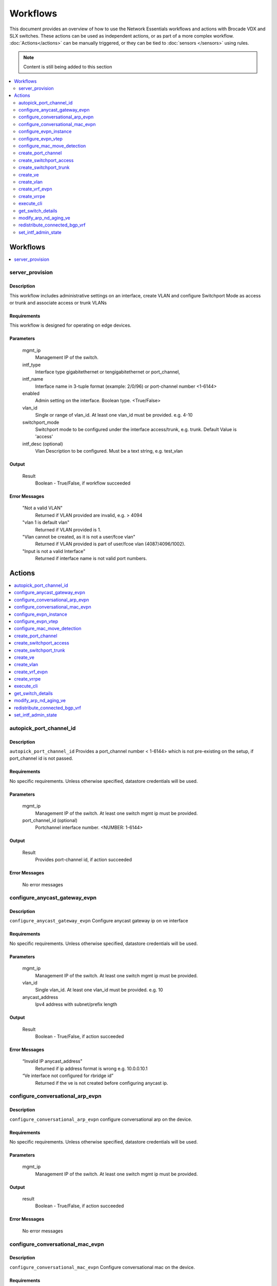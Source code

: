 Workflows
=========

This document provides an overview of how to use the Network Essentials workflows and actions
with Brocade VDX and SLX switches. These actions can be used as independent actions,
or as part of a more complex workflow. :doc:`Actions</actions>` can be manually triggered,
or they can be tied to :doc:`sensors </sensors>` using rules.

.. note::
    Content is still being added to this section

.. contents::
   :local:
   :depth: 2

Workflows
---------

.. contents::
   :local:
   :depth: 1

.. _server_provision:

server_provision
~~~~~~~~~~~~~~~~

Description
```````````

This workflow includes administrative settings on an interface, create VLAN and
configure Switchport Mode as access or trunk and associate access or trunk VLANs
    

Requirements
````````````

This workflow is designed for operating on edge devices.


Parameters
``````````

   mgmt_ip
       Management IP of the switch.

   intf_type
       Interface type gigabitethernet or tengigabitethernet or port_channel,

   intf_name
       Interface name in 3-tuple format (example: 2/0/96) or port-channel number <1-6144>       

   enabled
       Admin setting on the interface. Boolean type. <True/False>       

   vlan_id
       Single or range of vlan_id. At least one vlan_id must be provided. e.g. 4-10
	
   switchport_mode
	   Switchport mode to be configured under the interface access/trunk, e.g. trunk.
	   Default Value is 'access'  

   intf_desc (optional)
       Vlan Description to be configured. Must be a text string, e.g. test_vlan   
	   
Output
``````

   Result
       Boolean - True/False, if workflow succeeded


Error Messages
``````````````

   "Not a valid VLAN"
       Returned if VLAN provided are invalid, e.g. > 4094

   "vlan 1 is default vlan"
       Returned if VLAN provided is 1.

   "Vlan cannot be created, as it is not a user/fcoe vlan"
       Returned if VLAN provided is part of user/fcoe vlan (4087/4096/1002).
	
   "Input is not a valid Interface"
       Returned if interface name is not valid port numbers.

Actions
-------

.. contents::
   :local:
   :depth: 1

.. _autopick_port_channel_id:

autopick_port_channel_id
~~~~~~~~~~~~~~~~~~~~~~~~

Description
```````````

``autopick_port_channel_id`` Provides a port_channel number < 1-6144> which is not 
pre-existing on the setup, if port_channel id is not passed.

Requirements
````````````
No specific requirements. Unless otherwise specified, datastore credentials will be used.

Parameters
``````````
   mgmt_ip
       Management IP of the switch. At least one switch mgmt ip must be provided.
   
   port_channel_id (optional)
       Portchannel interface number. <NUMBER: 1-6144>

Output
``````
   Result
       Provides port-channel id, if action succeeded

Error Messages
``````````````
   No error messages

.. _configure_anycast_gateway_evpn:

configure_anycast_gateway_evpn
~~~~~~~~~~~~~~~~~~~~~~~~~~~~~~

Description
```````````
``configure_anycast_gateway_evpn`` Configure anycast gateway ip on ve interface

Requirements
````````````
No specific requirements. Unless otherwise specified, datastore credentials will be used.

Parameters
``````````
   mgmt_ip
       Management IP of the switch. At least one switch mgmt ip must be provided.

   vlan_id
       Single vlan_id. At least one vlan_id must be provided. e.g. 10

   anycast_address
       Ipv4 address with subnet/prefix length

Output
``````
   Result
       Boolean - True/False, if action succeeded

Error Messages
``````````````
   “Invalid IP anycast_address"
       Returned if ip address format is wrong e.g. 10.0.0.10.1
   “Ve interface not configured for rbridge id”
       Returned if the ve is not created before configuring anycast ip.

.. _configure_conversational_arp_evpn:

configure_conversational_arp_evpn
~~~~~~~~~~~~~~~~~~~~~~~~~~~~~~~~~

Description
```````````

``configure_conversational_arp_evpn`` configure conversational arp on the device.

Requirements
````````````

No specific requirements. Unless otherwise specified, datastore credentials will be used.

Parameters
``````````

   mgmt_ip
       Management IP of the switch. At least one switch mgmt ip must be provided.

Output
``````

   result
       Boolean - True/False, if action succeeded

Error Messages
``````````````
    No error messages

.. _configure_conversational_mac_evpn:

configure_conversational_mac_evpn
~~~~~~~~~~~~~~~~~~~~~~~~~~~~~~~~~

Description
```````````

``configure_conversational_mac_evpn`` Configure conversational mac on the device.

Requirements
````````````

No specific requirements. Unless otherwise specified, datastore credentials will be used.

Parameters
``````````

   mgmt_ip
       Management IP of the switch. At least one switch mgmt ip must be provided.

Output
``````

   result
       Boolean - True/False, if action succeeded

Error Messages
``````````````
    No error messages

.. _configure_evpn_instance:

configure_evpn_instance
~~~~~~~~~~~~~~~~~~~~~~~

Description
```````````

``configure_evpn_instance`` Configures evpn instance with the given evpn name,
rd-auto, route target both auto ignore-as, duplicate MAC timer,  max count.
 
Requirements
````````````

No specific requirements. Unless otherwise specified, datastore credentials will be used.

Parameters
``````````

   mgmt_ip
       Management IP of the switch. At least one switch mgmt ip must be provided.
   
   rbridge_id (optional)
       Rbridge ids of the devices

   duplicate_mac_timer (optional)
       Value in integer 5-300, default 10

   max_count
       Value in integer in 3-10, default 10
   
   ignore_as (optional) 
        Boolean true or false, default is True

Output
``````

   Result
       Returns true, if action succeeded

Error Messages
``````````````

   "EVPN instance already configured with <reason>"
       Returned if evpn instance or rd-auto or duplicate-mac-timer-value or max-count are already
       configured.

.. _configure_evpn_vtep:

configure_evpn_vtep
~~~~~~~~~~~~~~~~~~~

Description
```````````

``configure_evpn_vtep`` Configure EVPN VTEP on a leaf/vLAG pair.

Requirements
````````````

No specific requirements. Unless otherwise specified, datastore credentials will be used.

Parameters
``````````

   mgmt_ip
       Management IP of the switch. At least one switch mgmt ip must be provided.

   rbridge_id (optional)
       Single/List of rbridge ID's, e.g. rbridge_id=1 or rbridge_id=1,2,3

   name
       Overlay Gateway Name. Can contain alphabets, digits, hyphen or underscore
       Must be a text string <WORD:1-32>, e.g. vtep1.

   loopback_id
       Vtep loopback id. Must be an integer <NUMBER:1-255>, e.g. 250 


Output
``````

   result
       Boolean - True/False, if action succeeded

Error Messages
``````````````

   "Loopback Id is Invalid. Not in <1-255> range"
       Returned if loopback id provided is > 255 or < 1, e.g. 256

   "Overlay Gateway Name is Invalid. Not in <1-32> range"
       Returned if length of Vtep name provided is > 32 or < 1, e.g 35

   "Input for Overlay Gateway name can contain only alphabets digits, hyphen or underscore"
       Returned if Vtep name contains any special characters.

   "Overlay Gateway name is already configured"
       Returned if vtep name is already configured on the device.


.. _configure_mac_move_detection:

configure_mac_move_detection
~~~~~~~~~~~~~~~~~~~~~~~~~~~~

Description
```````````

``configure_mac_move_detection`` Configure mac move threshold on a Leaf/vlag pair device.

Requirements
````````````

No specific requirements. Unless otherwise specified, datastore credentials will be used.

Parameters
``````````

   mgmt_ip
       Management IP of the switch. At least one switch mgmt ip must be provided.

   move_threshold
       Mac move threshold. Must be an integer <NUMBER:5-500>, default 20, e.g 30

Output
``````

   result
       Boolean - True/False, if action succeeded

Error Messages
``````````````

   "Mac Move Threshold is Invalid. Not in <5-500> range"
       Returned if given mac move threshold is < 5 and > 500. e.g. 501

.. _create_port_channel:

create_port_channel
~~~~~~~~~~~~~~~~~~~

Description
```````````

``create_port_channel`` Create a port channel and map it to the interface and enables
 protocol and mode on the interaces.

Requirements
````````````

No specific requirements. Unless otherwise specified, datastore credentials will be used.

Parameters
``````````

   mgmt_ip
       Management IP of the switch. At least one switch mgmt ip must be provided.
   
   intf_type (optional)
        Interface type gigabitethernet/tengigabitethernet/fortygigabitethernet/hundredgigabitethernet
         Default Value is tengigabitethernet

   ports
       Single interface or list of interfaces separated by comma that needs   to be mapped to the port channel e.g 1/2/10, 3/4/15

   port_channel_id
       Portchannel interface number. <NUMBER: 1-6144>
   
   mode (optional)
       Port channel mode type, e.g. standard or brcd
	   Default Value is standard

   protocol (optional)
       Port channel protocol type. e.g. active, passive, mode on
           Default Value is active

   intf_desc (optional)
       Interface specific description. Must be a text string <string, min: 1 chars, max: 63 chars>.


Output
``````

   Result
       Boolean - True/False, if action succeeded

Error Messages
``````````````

   "SWITCHING_NOT_ENABLED | %Error: Interface not configured for switching"
       Returned if given interfaces are already part of a port-channel 


.. _create_switchport_access:

create_switchport_access
~~~~~~~~~~~~~~~~~~~~~~~~

Description
```````````

``create_switchport_access`` Enables Switch mode access on an interface and associates access VLAN.

Requirements
````````````

No specific requirements. Unless otherwise specified, datastore credentials will be used.

Parameters
``````````

   mgmt_ip
       Management IP of the switch. At least one switch mgmt ip must be provided.

   vlan_id
       Single or range of vlan_id. At least one vlan_id must be provided. e.g. 4-10

   intf_type
       Interface type gigabitethernet or tengigabitethernet or port_channel,

   intf_name
       Interface name in 3-tuple format (example: 2/0/96) or port-channel number <1-6144>

Output
``````

   Result
       Boolean - True/False, if action succeeded

Error Messages
``````````````

   "Not a valid VLAN"
       Returned if VLAN provided are invalid, e.g. > 4094

   "vlan 1 is default vlan"
       Returned if VLAN provided is 1.

   "Input is not a valid Interface"
       Returned if interface name is not valid port numbers.

.. _create_switchport_trunk:

create_switchport_trunk
~~~~~~~~~~~~~~~~~~~~~~~~

Description
```````````

``create_switchport_trunk`` Enables Switch mode trunk on interfaces and associates trunk VLANs.

Requirements
````````````

No specific requirements. Unless otherwise specified, datastore credentials will be used.

Parameters
``````````

   mgmt_ip
       Management IP of the switch. At least one switch mgmt ip must be provided.

   vlan_id
       Single or range of vlan_id. At least one vlan_id must be provided. e.g. 4-10

   intf_type
       Interface type gigabitethernet or tengigabitethernet or port_channel.

   intf_name
       Interface name in 3-tuple format (example: 2/0/96) or port-channel number <1-6144>

Output
``````

   Result
       Boolean - True/False, if action succeeded

Error Messages
``````````````
   
   "Not a valid VLAN"
       Returned if VLAN provided are invalid, e.g. > 4094

   "vlan 1 is default vlan"
       Returned if VLAN provided is 1.

   "Interface type or name invalid"
       Returned if interface name is not valid port numbers.

.. _create_ve:

create_ve
~~~~~~~~~

Description
```````````

``create_ve`` Create a VE and associate an IP address and vrf if any per rbridge.

Requirements
````````````

No specific requirements. Unless otherwise specified, datastore credentials will be used.

Parameters
``````````

   mgmt_ip
       Management IP of the switch. At least one switch mgmt ip must be provided.

   rbridge_id
       Single/List of rbridge ID's, e.g. rbridge_id=1 or rbridge_id=1,2,3

   vlan_id
       Single vlan_id. At least one vlan_id must be provided. e.g. 10

   ip_address (optional)
       Single or list of ip/ipv6 addresses to be configured on the Ve. IPv4/subnet-length
       or IPv6/prefix-length. e.g. '10.0.0.10/22, 30.0.0.10/22'

   vrf_name (optional)
       Name of the VRF. Must be a text string <WORD:1-32>, e.g. vrf10 or 10.

   ipv6_use_link_local_only (optional)
       Configure automatically computed link-local address. e.g. ipv6_use_link_local_only


Output
``````

   result
       Boolean - True/False, if action succeeded

Error Messages
``````````````

   "rbridge_id and ip_address lists are not matching"
       Returned if given rbridge_id and ip_address lists are not matching

   "Invalid IP address <ip-address>"
       Returned if ip address format is wrong e.g. 10.0.0.10.1

   "Pass IP address along with netmask.(ip-address/netmask)"
       Returned if IP address input is without netwmask e.g. 10.0.0.1.

   "Invalid Input values while creating to Ve"
       Returned if any one of the input is invalid.

   "Invalid Input values while assigning IP address to Ve"
       Returned if any one of the input is invalid.

   "Invalid Input values while configuring IPV6 link local"
       Returned if input is invalid.

.. _create_vlan:

create_vlan
~~~~~~~~~~~

Description
```````````

``create_vlan`` Creates a single/range of VLAN's on the device.

Requirements
````````````

No specific requirements. Unless otherwise specified, datastore credentials will be used.

Parameters
``````````

   mgmt_ip
       Management IP of the switch. At least one switch mgmt ip must be provided.

   vlan_id
       Single or range of vlan_id. At least one vlan_id must be provided. e.g. 4-10

   intf_desc (optional)
       Interface specific description. Must be a text string <string, min: 1 chars, max: 63 chars>.

Output
``````

   result
       Boolean - True/False, if action succeeded

Error Messages
``````````````

   "Not a valid VLAN"
       Returned if VLAN provided are invalid, e.g. > 4094

   "vlan 1 is default vlan"
       Returned if VLAN provided is 1.

   "Vlan cannot be created, as it is not a user/fcoe vlan"
       Returned if VLAN provided is part of user/fcoe vlan (4087/4096/1002).

   "Pls specify a valid description"
       Returned if interface description length is less than 1.

   "Length of the description is more than the allowed size"
       Returned if interface description length is more than 63.

.. _create_vrf_evpn:

create_vrf_evpn
~~~~~~~~~~~~~~~

Description
```````````

``create_vrf_evpn`` Create a VRF, RD, RT and L3VNI for the EVPN tenants on the device.

Requirements
````````````

No specific requirements. Unless otherwise specified, datastore credentials will be used.

Parameters
``````````

   mgmt_ip
       Management IP of the switch. At least one switch mgmt ip must be provided.

   vrf_name
       Name of the VRF. Must be a text string <WORD:1-32>, e.g. vrf10.

   l3vni
       Layer 3 VNI for VXLAN routing. Must be a integer <NUMBER:1-16777215>, e.g. 100.

   route_distinguisher
       BGP router id of the Leafs, e.g. 10.20.31.1,10.20.31.2.

   rt
       RT for the address family, e.g. 101.

   tenant_addressing_type
       Tenant addressing type ipv4/ipv6/both, e.g. both.

   ipv4_route_target_import_evpn
       ipv4 import Target-VPN community 'ASN:nn'. e.g. 101:101

   ipv4_route_target_export_evpn
       ipv4 import Target-VPN community 'ASN:nn'. e.g. 101:101

   ipv6_route_target_import_evpn
       ipv6 import Target-VPN community 'ASN:nn'. e.g. 102:102

   ipv6_route_target_export_evpn
       ipv6 import Target-VPN community 'ASN:nn'. e.g. 103:103

   rbridge_id (optional)
       Single/List of rbridge ID's, e.g. rbridge_id=1 or rbridge_id=1,2,3

Output
``````

   result
       Boolean - True/False, if action succeeded

Error Messages
``````````````

   "Invalid Input types while creating VRF <vrf name> on rbridge_id <rbridge_id>"
       Returned if given vrf name and rbridge_id is invalid

   "Invalid input types while configuring RD <rd> on VRF <vrf name> on rbridge_id <rbridge_id>'
       Returned if given rd, vrf name and rbridge_id is invalid

   "Invalid input types while configuring l3vni <l3vni> on VRF <vrf name> on rbridge_id <rbridge_id>'
       Returned if given l3vni, vrf name and rbridge_id is invalid

   "Invalid input types while configuring target VPN on VRF <vrf name> on rbridge_id <rbridge_id>'
       Returned if given route target, vrf name and rbridge_id is invalid

.. _create_vrrpe:

create_vrrpe
~~~~~~~~~~~~

Description
```````````

``create_vrrpe`` Create VRRPe group and assign virtual IP, virtual mac.

Requirements
````````````

No specific requirements. Unless otherwise specified, datastore credentials will be used.

Parameters
``````````

   mgmt_ip
       Management IP of the switch. At least one switch mgmt ip must be provided.

   rbridge_id (optional)
       Single/List of rbridge ID's, e.g. rbridge_id=1 or rbridge_id=1,2,3

   vlan_id
       Single or range of vlan_id. At least one vlan_id must be provided. e.g. 4-10

   intf_desc (optional)
       Interface specific description. Must be a text string <string, min: 1 chars, 
       max: 63 chars>.

   ve_ip
       Single ip if Rbridge id is one or list of ip's for multiple Rbridge-id's separated by
       comma that needs to be configured on ve interface.

   vrid (optional)
       Vrrpe Router ID

   virtual_ip
       Vrrpe Virtual IP

   virtual_mac
       Vrrpe Virtual MAC with 02e0.5200.00XX, 2nd byte from right can be replace with user 
       defined values

Output
``````
   result
       Boolean - True/False, if action succeeded

Error Messages
``````````````

   "Invalid Virtual IP Address"
       Returned if input is not a valid IP address

   "Pass VIP address without netmask"
       Returned if IP address input is with netwmask e.g. 10.0.0.1/22.

   "Device is pre-configured with ip version"
       Returned if the device is already configured with the same IP address

   "Invalid Input types while creating VRRPE group"
       Returned if any one of the input is invalid.

   "Invalid input values vrid, rbridge_id, vmac"
       Returned if any one of the input is invalid during VMAC to the extender group association.

   "Invalid input values vrid, rbridge_id, ve_name"
       Returned if any one of the input is invalid during short path forwarding configuration.

.. _execute_cli:

execute_cli
~~~~~~~~~~~

Description
```````````
``execute_cli`` Execute CLI command and return the result.

Requirements
````````````
No specific requirements. Unless otherwise specified, datastore credentials will be used.

Parameters
``````````
   host
       Management IP of the switch. At least one switch mgmt ip must be provided.

   Cli_cmd
       CLI commands to execute on the specified VDX device e.g “show port-channel 101”
   
Output
``````
   Result
       Returns cli cmd output, if action succeeded

Error Messages
``````````````
   "Failed to execute cli on host due to reason"
       Returned for any error

.. _get_switch_details:

get_switch_details
~~~~~~~~~~~~~~~~~~

Description
```````````
``get_switch_details`` Gets the rbridge list and principal rbridge management ip in the vcs.
 
Requirements
````````````
No specific requirements. Unless otherwise specified, datastore credentials will be used.

Parameters
``````````
   mgmt_ip
       Management IP of the switch. At least one switch mgmt ip must be provided.

Output
``````
   Result
       Array with rbridge_id list and switch_ip, if action succeeded

Error Messages
``````````````
       "No error msg”

.. _modify_arp_nd_aging_ve:

modify_arp_nd_aging_ve
~~~~~~~~~~~~~~~~~~~~~~

Description
```````````
``modify_arp_nd_aging_ve`` Configure anycast gateway ip on ve interface

Requirements
````````````
No specific requirements. Unless otherwise specified, datastore credentials will be used.

Parameters
``````````
   mgmt_ip
       Management IP of the switch. At least one switch mgmt ip must be provided.

   vlan_id
       Single vlan_id. At least one vlan_id must be provided. e.g. 10

   arp_aging_type
       Arp or ND e.g arp_aging
   
   arp_aging_timeout (optional)
       Arp Aging Timeout in Minutes <0...240> e.g 4

   rbridge_id (optional)
       Rbridge id on which arp-aging-timeout has to be configured

Output
``````
   Result
       Boolean - True/False, if action succeeded

Error Messages
``````````````
   “Configuring IP ARP aging timeout failed"
       Returned if arp aging timout is not within <0...240>
   “Ve interface not configured for rbridge id”
       Returned if the ve is not create before configuring anycast ip.

.. _redistribute_connected_bgp_vrf:

redistribute_connected_bgp_vrf
~~~~~~~~~~~~~~~~~~~~~~~~~~~~~~

Description
```````````

``redistribute_connected_bgp_vrf`` Redistribute BGP Connected Routes under default/non-default vrf
address-family on the device.

Requirements
````````````

No specific requirements. Unless otherwise specified, datastore credentials will be used.

Parameters
``````````

   mgmt_ip
       Management IP of the switch. At least one switch mgmt ip must be provided.

   rbridge_id (optional)
       Single/List of rbridge ID's, e.g. rbridge_id=1 or rbridge_id=1,2,3

   ipv4_unicast
       Address family unicast ipv4 True/False. e.g. True

   ipv6_unicast
       Address family unicast ipv6 True/False. e.g. False

   ipv4_vrf_name
       Name of the VRF. Must be a text string <WORD:1-32>, e.g. vrf10.
       (Address family ipv4 must be configured under vrf)

   ipv6_vrf_name
       Name of the VRF. Must be a text string <WORD:1-32>, e.g. vrf10.
       (Address family ipv6 must be configured under vrf)

Output
``````

   result
       Boolean - True/False, if action succeeded

Error Messages
``````````````

   "Invalid Input values"
       Returned if any one of the input is invalid.

.. _set_intf_admin_state:

set_intf_admin_state
~~~~~~~~~~~~~~~~~~~~

Description
```````````

``set_intf_admin_state`` enables a single/range of physical interfaces, port-channel,
loopback, ve on a device

Requirements
````````````

No specific requirements. Unless otherwise specified, datastore credentials will be used.

Parameters
``````````

   mgmt_ip
       Management IP of the switch. At least one switch mgmt ip must be provided.

   intf_type
       Interface type gigabitethernet or tengigabitethernet or port_channel,

   intf_name
       Interface name in 3-tuple format (example: 2/0/96) or port-channel number <1-6144>       

   enabled
       Admin setting on the interface. Boolean type. <True/False>       

   rbridge_id (optional)
	   Rbridge id under which ve/loopback is configured. e.g. 1

   intf_desc (optional)
       Vlan Description to be configured. Must be a text string, e.g. test_vlan

Output
``````

   Result
       Boolean - True/False, if action succeeded

Error Messages
``````````````

   "Input is not a valid Interface"
       Returned if interface name is not valid port numbers.

   "Pls specify a valid description"
       Returned if interface description length is less than 1.

   "Length of the description is more than the allowed size"
       Returned if interface description length is more than 63.